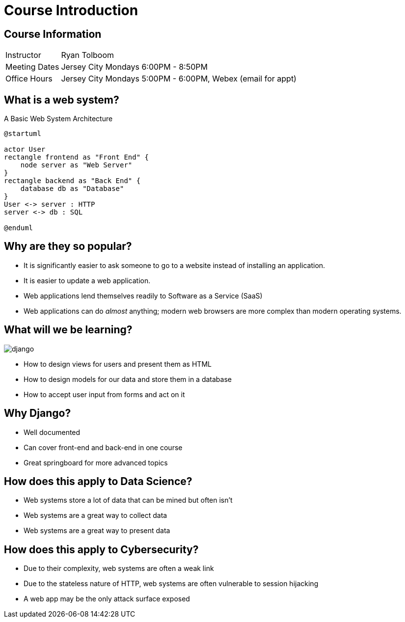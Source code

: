 = Course Introduction

== Course Information

[horizontal]
Instructor:: Ryan Tolboom
Meeting Dates:: Jersey City Mondays 6:00PM - 8:50PM
Office Hours:: Jersey City Mondays 5:00PM - 6:00PM, Webex (email for appt)

== What is a web system?

.A Basic Web System Architecture
[plantuml, web-system, svg, width=75%]
....
@startuml

actor User
rectangle frontend as "Front End" {
    node server as "Web Server"
}
rectangle backend as "Back End" {
    database db as "Database"
}
User <-> server : HTTP
server <-> db : SQL

@enduml
....

== Why are they so popular?

* It is significantly easier to ask someone to go to a website instead of
  installing an application.
* It is easier to update a web application.
* Web applications lend themselves readily to Software as a Service (SaaS)
* Web applications can do _almost_ anything; modern web browsers are more
  complex than modern operating systems.

[.columns]
== What will we be learning?

[.column]
image::django.svg[]

[.column]
* How to design views for users and present them as HTML
* How to design models for our data and store them in a database
* How to accept user input from forms and act on it

== Why Django?

* Well documented
* Can cover front-end and back-end in one course
* Great springboard for more advanced topics

== How does this apply to Data Science?

* Web systems store a lot of data that can be mined but often isn't
* Web systems are a great way to collect data
* Web systems are a great way to present data

== How does this apply to Cybersecurity?

* Due to their complexity, web systems are often a weak link
* Due to the stateless nature of HTTP, web systems are often vulnerable to
  session hijacking
* A web app may be the only attack surface exposed
